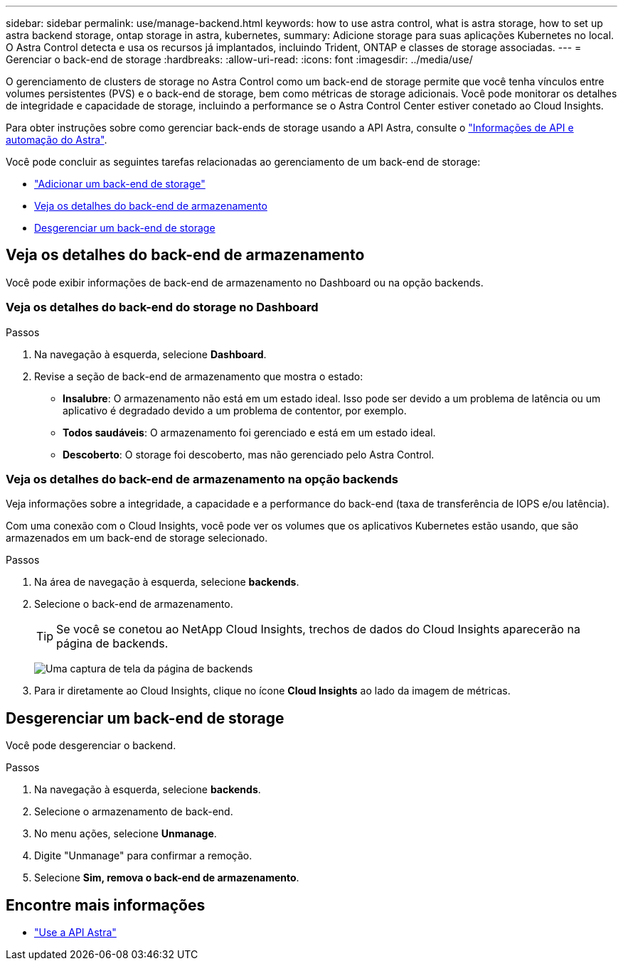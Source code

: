 ---
sidebar: sidebar 
permalink: use/manage-backend.html 
keywords: how to use astra control, what is astra storage, how to set up astra backend storage, ontap storage in astra, kubernetes, 
summary: Adicione storage para suas aplicações Kubernetes no local. O Astra Control detecta e usa os recursos já implantados, incluindo Trident, ONTAP e classes de storage associadas. 
---
= Gerenciar o back-end de storage
:hardbreaks:
:allow-uri-read: 
:icons: font
:imagesdir: ../media/use/


O gerenciamento de clusters de storage no Astra Control como um back-end de storage permite que você tenha vínculos entre volumes persistentes (PVS) e o back-end de storage, bem como métricas de storage adicionais. Você pode monitorar os detalhes de integridade e capacidade de storage, incluindo a performance se o Astra Control Center estiver conetado ao Cloud Insights.

Para obter instruções sobre como gerenciar back-ends de storage usando a API Astra, consulte o link:https://docs.netapp.com/us-en/astra-automation-2108/["Informações de API e automação do Astra"^].

Você pode concluir as seguintes tarefas relacionadas ao gerenciamento de um back-end de storage:

* link:../get-started/setup_overview.html#add-a-storage-backend["Adicionar um back-end de storage"]
* <<Veja os detalhes do back-end de armazenamento>>
* <<Desgerenciar um back-end de storage>>




== Veja os detalhes do back-end de armazenamento

Você pode exibir informações de back-end de armazenamento no Dashboard ou na opção backends.



=== Veja os detalhes do back-end do storage no Dashboard

.Passos
. Na navegação à esquerda, selecione *Dashboard*.
. Revise a seção de back-end de armazenamento que mostra o estado:
+
** *Insalubre*: O armazenamento não está em um estado ideal. Isso pode ser devido a um problema de latência ou um aplicativo é degradado devido a um problema de contentor, por exemplo.
** *Todos saudáveis*: O armazenamento foi gerenciado e está em um estado ideal.
** *Descoberto*: O storage foi descoberto, mas não gerenciado pelo Astra Control.






=== Veja os detalhes do back-end de armazenamento na opção backends

Veja informações sobre a integridade, a capacidade e a performance do back-end (taxa de transferência de IOPS e/ou latência).

Com uma conexão com o Cloud Insights, você pode ver os volumes que os aplicativos Kubernetes estão usando, que são armazenados em um back-end de storage selecionado.

.Passos
. Na área de navegação à esquerda, selecione *backends*.
. Selecione o back-end de armazenamento.
+

TIP: Se você se conetou ao NetApp Cloud Insights, trechos de dados do Cloud Insights aparecerão na página de backends.

+
image:../use/acc_backends_ci_connection2.png["Uma captura de tela da página de backends"]

. Para ir diretamente ao Cloud Insights, clique no ícone *Cloud Insights* ao lado da imagem de métricas.




== Desgerenciar um back-end de storage

Você pode desgerenciar o backend.

.Passos
. Na navegação à esquerda, selecione *backends*.
. Selecione o armazenamento de back-end.
. No menu ações, selecione *Unmanage*.
. Digite "Unmanage" para confirmar a remoção.
. Selecione *Sim, remova o back-end de armazenamento*.




== Encontre mais informações

* https://docs.netapp.com/us-en/astra-automation-2108/index.html["Use a API Astra"^]

